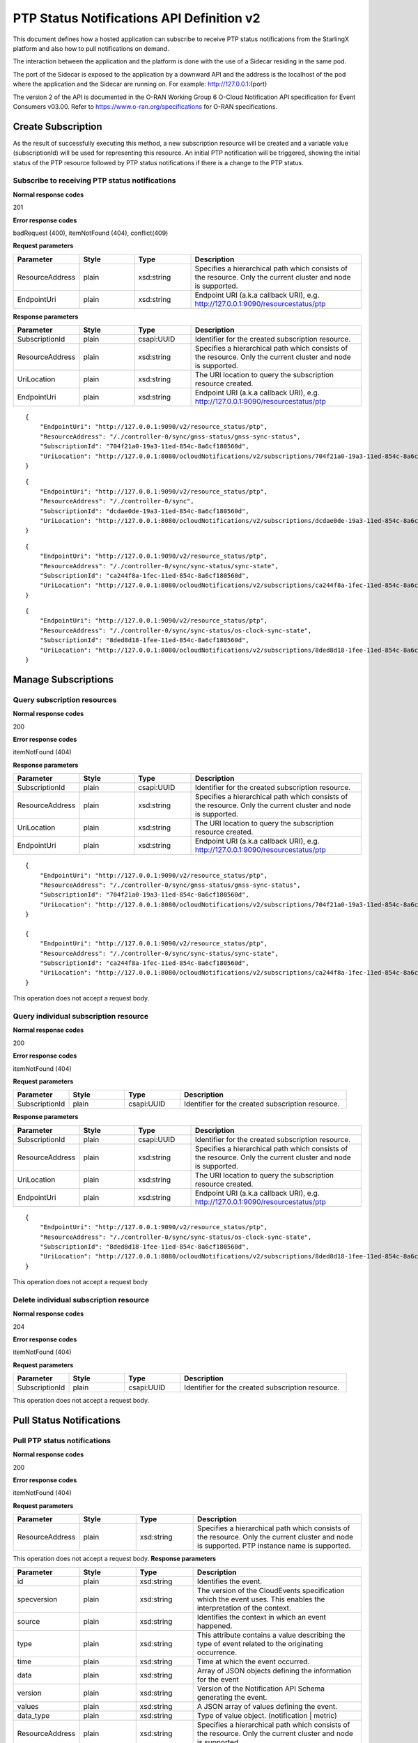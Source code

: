 ============================================
PTP Status Notifications API Definition v2
============================================

This document defines how a hosted application can subscribe to receive PTP
status notifications from the StarlingX platform and also how to pull notifications
on demand.

The interaction between the application and the platform is done with the
use of a Sidecar residing in the same pod.

The port of the Sidecar is exposed to the application by a downward API and
the address is the localhost of the pod where the application and the Sidecar
are running on. For example: http://127.0.0.1:{port}

The version 2 of the API is documented in the O-RAN Working Group 6 O-Cloud
Notification API specification for Event Consumers v03.00.
Refer to https://www.o-ran.org/specifications for O-RAN specifications.

--------------------
Create Subscription
--------------------

As the result of successfully executing this method, a new
subscription resource will be created and a variable value
(subscriptionId) will be used for representing this
resource. An initial PTP notification will be triggered,
showing the initial status of the PTP resource followed
by PTP status notifications if there is a change to the
PTP status.

************************************************
Subscribe to receiving PTP status notifications
************************************************

.. rest_method:: POST /ocloudNotifications/v2/subscriptions

**Normal response codes**

201

**Error response codes**

badRequest (400), itemNotFound (404), conflict(409)

**Request parameters**

.. csv-table::
   :header: "Parameter", "Style", "Type", "Description"
   :widths: 20, 20, 20, 60

   "ResourceAddress", "plain", "xsd:string", "Specifies a hierarchical path which consists of the resource. Only the current cluster and node is supported."
   "EndpointUri", "plain", "xsd:string", "Endpoint URI (a.k.a callback URI), e.g. http://127.0.0.1:9090/resourcestatus/ptp"

**Response parameters**

.. csv-table::
   :header: "Parameter", "Style", "Type", "Description"
   :widths: 20, 20, 20, 60

   "SubscriptionId", "plain", "csapi:UUID", "Identifier for the created subscription resource."
   "ResourceAddress", "plain", "xsd:string", "Specifies a hierarchical path which consists of the resource. Only the current cluster and node is supported."
   "UriLocation", "plain", "xsd:string", "The URI location to query the subscription resource created."
   "EndpointUri", "plain", "xsd:string", "Endpoint URI (a.k.a callback URI), e.g. http://127.0.0.1:9090/resourcestatus/ptp"

::

   {
       "EndpointUri": "http://127.0.0.1:9090/v2/resource_status/ptp",
       "ResourceAddress": "/./controller-0/sync/gnss-status/gnss-sync-status",
       "SubscriptionId": "704f21a0-19a3-11ed-854c-8a6cf180560d",
       "UriLocation": "http://127.0.0.1:8080/ocloudNotifications/v2/subscriptions/704f21a0-19a3-11ed-854c-8a6cf180560d"
   }

::

   {
       "EndpointUri": "http://127.0.0.1:9090/v2/resource_status/ptp",
       "ResourceAddress": "/./controller-0/sync",
       "SubscriptionId": "dcdae0de-19a3-11ed-854c-8a6cf180560d",
       "UriLocation": "http://127.0.0.1:8080/ocloudNotifications/v2/subscriptions/dcdae0de-19a3-11ed-854c-8a6cf180560d"
   }

::

   {
       "EndpointUri": "http://127.0.0.1:9090/v2/resource_status/ptp",
       "ResourceAddress": "/./controller-0/sync/sync-status/sync-state",
       "SubscriptionId": "ca244f8a-1fec-11ed-854c-8a6cf180560d",
       "UriLocation": "http://127.0.0.1:8080/ocloudNotifications/v2/subscriptions/ca244f8a-1fec-11ed-854c-8a6cf180560d"
   }

::

   {
       "EndpointUri": "http://127.0.0.1:9090/v2/resource_status/ptp",
       "ResourceAddress": "/./controller-0/sync/sync-status/os-clock-sync-state",
       "SubscriptionId": "8ded8d18-1fee-11ed-854c-8a6cf180560d",
       "UriLocation": "http://127.0.0.1:8080/ocloudNotifications/v2/subscriptions/8ded8d18-1fee-11ed-854c-8a6cf180560d"
   }

----------------------
Manage Subscriptions
----------------------

******************************
Query subscription resources
******************************

.. rest_method:: GET /ocloudNotifications/v2/subscriptions

**Normal response codes**

200

**Error response codes**

itemNotFound (404)

**Response parameters**

.. csv-table::
   :header: "Parameter", "Style", "Type", "Description"
   :widths: 20, 20, 20, 60

   "SubscriptionId", "plain", "csapi:UUID", "Identifier for the created subscription resource."
   "ResourceAddress", "plain", "xsd:string", "Specifies a hierarchical path which consists of the resource. Only the current cluster and node is supported."
   "UriLocation", "plain", "xsd:string", "The URI location to query the subscription resource created."
   "EndpointUri", "plain", "xsd:string", "Endpoint URI (a.k.a callback URI), e.g. http://127.0.0.1:9090/resourcestatus/ptp"

::

   {
       "EndpointUri": "http://127.0.0.1:9090/v2/resource_status/ptp",
       "ResourceAddress": "/./controller-0/sync/gnss-status/gnss-sync-status",
       "SubscriptionId": "704f21a0-19a3-11ed-854c-8a6cf180560d",
       "UriLocation": "http://127.0.0.1:8080/ocloudNotifications/v2/subscriptions/704f21a0-19a3-11ed-854c-8a6cf180560d"
   }

   {
       "EndpointUri": "http://127.0.0.1:9090/v2/resource_status/ptp",
       "ResourceAddress": "/./controller-0/sync/sync-status/sync-state",
       "SubscriptionId": "ca244f8a-1fec-11ed-854c-8a6cf180560d",
       "UriLocation": "http://127.0.0.1:8080/ocloudNotifications/v2/subscriptions/ca244f8a-1fec-11ed-854c-8a6cf180560d"
   }

This operation does not accept a request body.

****************************************
Query individual subscription resource
****************************************

.. rest_method:: GET /ocloudNotifications/v2/{SubscriptionId}

**Normal response codes**

200

**Error response codes**

itemNotFound (404)

**Request parameters**

.. csv-table::
   :header: "Parameter", "Style", "Type", "Description"
   :widths: 20, 20, 20, 60

   "SubscriptionId", "plain", "csapi:UUID", "Identifier for the created subscription resource."

**Response parameters**

.. csv-table::
   :header: "Parameter", "Style", "Type", "Description"
   :widths: 20, 20, 20, 60

   "SubscriptionId", "plain", "csapi:UUID", "Identifier for the created subscription resource."
   "ResourceAddress", "plain", "xsd:string", "Specifies a hierarchical path which consists of the resource. Only the current cluster and node is supported."
   "UriLocation", "plain", "xsd:string", "The URI location to query the subscription resource created."
   "EndpointUri", "plain", "xsd:string", "Endpoint URI (a.k.a callback URI), e.g. http://127.0.0.1:9090/resourcestatus/ptp"

::

   {
       "EndpointUri": "http://127.0.0.1:9090/v2/resource_status/ptp",
       "ResourceAddress": "/./controller-0/sync/sync-status/os-clock-sync-state",
       "SubscriptionId": "8ded8d18-1fee-11ed-854c-8a6cf180560d",
       "UriLocation": "http://127.0.0.1:8080/ocloudNotifications/v2/subscriptions/8ded8d18-1fee-11ed-854c-8a6cf180560d"
   }

This operation does not accept a request body

****************************************
Delete individual subscription resource
****************************************

.. rest_method:: DELETE /ocloudNotifications/v2/{SubscriptionId}

**Normal response codes**

204

**Error response codes**

itemNotFound (404)

**Request parameters**

.. csv-table::
   :header: "Parameter", "Style", "Type", "Description"
   :widths: 20, 20, 20, 60

   "SubscriptionId", "plain", "csapi:UUID", "Identifier for the created subscription resource."

This operation does not accept a request body.

--------------------------
Pull Status Notifications
--------------------------

******************************
Pull PTP status notifications
******************************

.. rest_method:: GET /ocloudNotifications/v2/{ResourceAddress}/CurrentState

**Normal response codes**

200

**Error response codes**

itemNotFound (404)

**Request parameters**

.. csv-table::
   :header: "Parameter", "Style", "Type", "Description"
   :widths: 20, 20, 20, 60

   "ResourceAddress", "plain", "xsd:string", "Specifies a hierarchical path which consists of the resource. Only the current cluster and node is supported. PTP instance name is supported."

This operation does not accept a request body.
**Response parameters**

.. csv-table::
   :header: "Parameter", "Style", "Type", "Description"
   :widths: 20, 20, 20, 60

   "id", "plain", "xsd:string", "Identifies the event."
   "specversion", "plain", "xsd:string", "The version of the CloudEvents specification which the event uses. This enables the interpretation of the context."
   "source", "plain", "xsd:string", "Identifies the context in which an event happened."
   "type", "plain", "xsd:string", "This attribute contains a value describing the type of event related to the originating occurrence."
   "time", "plain", "xsd:string", "Time at which the event occurred."
   "data", "plain", "xsd:string", "Array of JSON objects defining the information for the event"
   "version", "plain", "xsd:string", "Version of the Notification API Schema generating the event."
   "values", "plain", "xsd:string", "A JSON array of values defining the event."
   "data_type", "plain", "xsd:string", "Type of value object. (notification | metric)"
   "ResourceAddress", "plain", "xsd:string", "Specifies a hierarchical path which consists of the resource. Only the current cluster and node is supported."
   "value_type", "plain", "xsd:string", "The type format of the value property (enumeration or metric)"
   "value", "plain", "xsd:string", "String representation of value in value_type format"

::

   {
       "id": "d38af5a6-70bb-4b3d-892a-df50cf2fdb09",
       "specversion": "1.0",
       "source": "/sync/sync-status/sync-state",
       "type": "event.sync.sync-status.synchronization-state-change",
       "time": "2022-08-12T19:20:54896244Z",
       "data": {
         "version": "1.0",
         "values": [
            {
               "data_type": "notification",
               "ResourceAddress": "/././sync/sync-status/sync-state",
               "value_type": "enumeration",
               "value": "Locked"
            }
         ]
      }
   }

::

   {
      "ptp-inst1": {
         "id": "0088ea9e-ba57-409c-bfcb-8163e5c39c70",
         "specversion": "1.0",
         "source": "/sync/ptp-status/clock-class",
         "type": "event.sync.ptp-status.ptp-clock-class-change",
         "time": "2022-09-09T15:57:40078935Z",
         "data": {
            "version": "1.0",
            "values": [
               {
                  "data_type": "metric",
                  "ResourceAddress": "/././sync/ptp-status/clock-class",
                  "value_type": "metric",
                  "value": "6"
               }
            ]
         }
      }
   }

::

   {
      "ptp-inst1": {
         "id": "ee37956c-5fed-4414-abce-d8de44fa6718",
         "specversion": "1.0",
         "source": "/sync/ptp-status/lock-state",
         "type": "event.sync.ptp-status.ptp-state-change",
         "time": "2022-09-09T15:57:40078919Z",
         "data": {
            "version": "1.0",
            "values": [
               {
                  "data_type": "notification",
                  "ResourceAddress": "/././sync/ptp-status/lock-state",
                  "value_type": "enumeration",
                  "value": "Locked"
               }
            ]
         }
      }
   }

::

   {
      "os_clock_status": {
         "id": "404631ea-8011-4dd1-bd46-cf97ddc1d6d0",
         "specversion": "1.0",
         "source": "/sync/sync-status/os-clock-sync-state",
         "type": "event.sync.sync-status.os-clock-sync-state-change",
         "time": "2022-09-09T15:57:46020908Z",
         "data": {
            "version": "1.0",
            "values": [
               {
                  "data_type": "notification",
                  "ResourceAddress": "/././sync/sync-status/os-clock-sync-state",
                  "value_type": "enumeration",
                  "value": "Locked"
               }
            ]
         }
      }
   }

::

   {
      "overall_sync_status": {
         "id": "a7139f82-0a13-4c33-b7b5-b4773def1377",
         "specversion": "1.0",
         "source": "/sync/sync-status/sync-state",
         "type": "event.sync.sync-status.synchronization-state-change",
         "time": "2022-09-09T15:57:46034060Z",
         "data": {
            "version": "1.0",
            "values": [
               {
                  "data_type": "notification",
                  "ResourceAddress": "/././sync/sync-status/sync-state",
                  "value_type": "enumeration",
                  "value": "Locked"
               }
            ]
         }
      }
   }

::

   {
      "ts1": {
         "id": "230f4f09-d5ba-4c82-966b-52f7f3c22e14",
         "specversion": "1.0",
         "source": "/sync/gnss-status/gnss-sync-status",
         "type": "event.sync.gnss-status.gnss-state-change",
         "time": "2022-09-12T14:31:45519571Z",
         "data": {
            "version": "1.0",
            "values": [
               {
                  "data_type": "notification",
                  "ResourceAddress": "/././sync/gnss-status/gnss-sync-status",
                  "value_type": "enumeration",
                  "value": "Locked"
               }
            ]
         }
      }
   }


This operation does not accept a request body.

--------------------
Push Notifications
--------------------

After a successful subscription (a subscription resource was created)
the application (e.g. vDU) will be able to receive PTP status notifications.
Note that notifications are sent to the application when there is a change
to the PTP synchronization state.

The notification will be sent to the endpoint reference (EndpointUri) provided
by the application during the creation of the subscription resource.
StarlingX platform includes the notification data in the payload body of
the POST request to the application's EndpointURI (http://127.0.0.1:{port}/{path}).

************************************************************
Send PTP status notifications to the application subscribed
************************************************************

.. rest_method:: POST {CallbackUri}

**Normal response codes**

204

**Error response codes**

badRequest (400), itemNotFound (404), tiemout(408)

**Request parameters**

.. csv-table::
   :header: "Parameter", "Style", "Type", "Description"
   :widths: 20, 20, 20, 60

   "id", "plain", "xsd:string", "Identifies the event."
   "specversion", "plain", "xsd:string", "The version of the CloudEvents specification which the event uses. This enables the interpretation of the context."
   "source", "plain", "xsd:string", "Identifies the context in which an event happened."
   "type", "plain", "xsd:string", "This attribute contains a value describing the type of event related to the originating occurrence."
   "time", "plain", "xsd:string", "Time at which the event occurred."
   "data", "plain", "xsd:string", "Array of JSON objects defining the information for the event."
   "version", "plain", "xsd:string", "Version of the Notification API Schema generating the event."
   "values", "plain", "xsd:string", "A JSON array of values defining the event."
   "data_type", "plain", "xsd:string", "Type of value object. (notification | metric)"
   "ResourceAddress", "plain", "xsd:string", "Specifies a hierarchical path which consists of the resource. Only the current cluster and node is supported."
   "value_type", "plain", "xsd:string", "The type format of the value property (enumeration or metric)"
   "value", "plain", "xsd:string", "String representation of value in value_type format."

::

   {
       "id": "d38af5a6-70bb-4b3d-892a-df50cf2fdb09",
       "specversion": "1.0",
       "source": "/sync/sync-status/sync-state",
       "type": "event.sync.sync-status.synchronization-state-change",
       "time": "2022-08-12T19:20:54896244Z",
       "data": {
         "version": "1.0",
         "values": [
            {
               "data_type": "notification",
               "ResourceAddress": "/././sync/sync-status/sync-state",
               "value_type": "enumeration",
               "value": "Holdover"
            }
         ]
      }
   }

